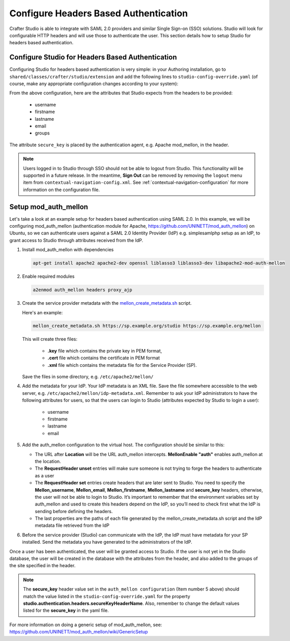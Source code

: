 .. _crafter-studio-configure-headers-based-auth:

======================================
Configure Headers Based Authentication
======================================

Crafter Studio is able to integrate with SAML 2.0 providers and similar Single Sign-on (SSO) solutions.  Studio will look for configurable HTTP headers and will use those to authenticate the user.  This section details how to setup Studio for headers based authentication.

-------------------------------------------------
Configure Studio for Headers Based Authentication
-------------------------------------------------

Configuring Studio for headers based authentication is very simple: in your Authoring installation, go to ``shared/classes/crafter/studio/extension`` and add the following lines to ``studio-config-override.yaml`` (of course, make any appropriate configuration changes according to your system):

.. code-block:: properties
    :linenos:

    # Defines security provider for accessing repository. Possible values
    # - db (users are stored in database)
    # - ldap (users are imported from LDAP into the database)
    # - headers (use when authenticating via headers)
    studio.security.type: headers

    # Authentication via headers enabled
    studio.authentication.headers.enabled: true
    # Authentication header for secure key
    studio.authentication.headers.secureKeyHeaderName: secure_key
    # Authentication headers secure key that is expected to match secure key value from headers
    # Typically this is placed in the header by the authentication agent, e.g. Apache mod_mellon
    studio.authentication.headers.secureKeyHeaderValue: secure
    # Authentication header for username
    studio.authentication.headers.username: username
    # Authentication header for first name
    studio.authentication.headers.firstName: firstname
    # Authentication header for last name
    studio.authentication.headers.lastName: lastname
    # Authentication header for email
    studio.authentication.headers.email: email
    # Authentication header for groups: comma separated list of sites and groups
    #   Example:
    #   craftercms1645,Author,anothersite,Author
    studio.authentication.headers.groups: groups

From the above configuration, here are the attributes that Studio expects from the headers to be provided:

    - username
    - firstname
    - lastname
    - email
    - groups

The attribute ``secure_key`` is placed by the authentication agent, e.g. Apache mod_mellon, in the header.

.. note:: Users logged in to Studio through SSO should not be able to logout from Studio.  This functionality will be supported in a future release.  In the meantime, **Sign Out** can be removed by removing the ``logout`` menu item from ``contextual-navigation-config.xml``.  See :ref:`contextual-navigation-configuration` for more information on the configuration file.


---------------------
Setup mod_auth_mellon
---------------------

Let's take a look at an example setup for headers based authentication using SAML 2.0.  In this example, we will be configuring mod_auth_mellon (authentication module for Apache, https://github.com/UNINETT/mod_auth_mellon) on Ubuntu, so we can authenticate users against a SAML 2.0 Identity Provider (IdP) e.g. simplesamlphp setup as an IdP, to grant access to Studio through attributes received from the IdP.

1. Install mod_auth_mellon with dependencies

   .. code-block:: sh

       apt-get install apache2 apache2-dev openssl liblasso3 liblasso3-dev libapache2-mod-auth-mellon

2. Enable required modules

   .. code-block:: sh

       a2enmod auth_mellon headers proxy_ajp

3. Create the service provider metadata with the `mellon_create_metadata.sh <https://raw.githubusercontent.com/UNINETT/mod_auth_mellon/master/mellon_create_metadata.sh/>`_ script.

   Here's an example:

   .. code-block:: sh

       mellon_create_metadata.sh https://sp.example.org/studio https://sp.example.org/mellon

   This will create three files:

      * **.key** file which contains the private key in PEM format,
      * **.cert** file which contains the certificate in PEM format
      * **.xml** file which contains the metadata file for the Service Provider (SP).

   Save the files in some directory, e.g. ``/etc/apache2/mellon/``

4. Add the metadata for your IdP.  Your IdP metadata is an XML file.  Save the file somewhere accessible to the web server, e.g. ``/etc/apache2/mellon/idp-metadata.xml``.  Remember to ask your IdP administrators to have the following attributes for users, so that the users can login to Studio (attributes expected by Studio to login a user):

    - username
    - firstname
    - lastname
    - email

5. Add the auth_mellon configuration to the virtual host.  The configuration should be similar to this:

   .. code-block:: apacheconf
      :linenos:

      ProxyPass / ajp://localhost:8009/
      ProxyPassReverse / ajp://localhost:8009/

      # Mod Mellon Conf
      <Location />
          # This location will trigger an authentication request to the IdP.
          MellonEnable "auth"

          RequestHeader unset username
          RequestHeader unset email
          RequestHeader unset firstname
          RequestHeader unset lastname
          RequestHeader unset groups
          RequestHeader unset secure_key

          RequestHeader set username "%{MELLON_username}e" env=MELLON_username
          RequestHeader set email "%{MELLON_email}e" env=MELLON_email
          RequestHeader set firstname "%{MELLON_firstname}e" env=MELLON_firstname
          RequestHeader set lastname "%{MELLON_lastname}e" env=MELLON_lastname
          RequestHeader set groups "%{MELLON_groups}e" env=MELLON_groups
          RequestHeader set secure_key "secure"

          # Configure the SP metadata
          MellonSPPrivateKeyFile  /etc/apache2/mellon/https_sp.example.org_studio.key
          MellonSPCertFile        /etc/apache2/mellon/https_sp.example.org_studio.cert
          MellonSPMetadataFile    /etc/apache2/mellon/https_sp.example.org_studio.xml

          # IdP metadata. This should be the metadata file you got from the IdP.
          MellonIdPMetadataFile   /etc/apache2/mellon/idp-metadata.xml
      </Location>

   * The URL after **Location** will be the URL auth_mellon intercepts.  **MellonEnable "auth"** enables auth_mellon at the location.
   * The **RequestHeader unset** entries will make sure someone is not trying to forge the headers to authenticate as a user
   * The **RequestHeader set** entries create headers that are later sent to Studio.  You need to specify the **Mellon_username**, **Mellon_email**, **Mellon_firstname**, **Mellon_lastname** and **secure_key** headers, otherwise, the user will not be able to login to Studio.  It’s important to remember that the environment variables set by auth_mellon and used to create this headers depend on the IdP, so you’ll need to check first what the IdP is sending before defining the headers.
   * The last properties are the paths of each file generated by the mellon_create_metadata.sh script and the IdP metadata file retrieved from the IdP

6. Before the service provider (Studio) can communicate with the IdP, the IdP must have metadata for your SP installed.  Send the metadata you have generated to the administrators of the IdP.

Once a user has been authenticated, the user will be granted access to Studio.  If the user is not yet in the Studio database, the user will be created in the database with the attributes from the header, and also added to the groups of the site specified in the header.

.. note::

   The **secure_key** header value set in the ``auth_mellon configuration`` (Item number 5 above) should match the value listed in the ``studio-config-override.yaml`` for the property **studio.authentication.headers.secureKeyHeaderName**.  Also, remember to change the default values listed for the **secure_key** in the yaml file.

For more information on doing a generic setup of mod_auth_mellon, see: https://github.com/UNINETT/mod_auth_mellon/wiki/GenericSetup

